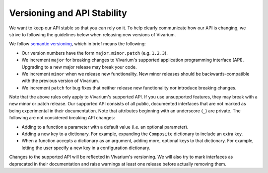 ============================
Versioning and API Stability
============================

We want to keep our API stable so that you can rely on it. To help
clearly communicate how our API is changing, we strive to following the
guidelines below when releasing new versions of Vivarium.

We follow `semantic versioning <https://semver.org/>`_, which in brief
means the following:

* Our version numbers have the form ``major.minor.patch`` (e.g.
  ``1.2.3``).
* We increment ``major`` for breaking changes to Vivarium's supported
  application programming interface (API). Upgrading to a new major
  release may break your code.
* We increment ``minor`` when we release new functionality. New minor
  releases should be backwards-compatible with the previous version of
  Vivarium.
* We increment ``patch`` for bug fixes that neither release new
  functionality nor introduce breaking changes.

Note that the above rules only apply to Vivarium's supported API. If you
use unsupported features, they may break with a new minor or patch
release. Our supported API consists of all public, documented interfaces
that are not marked as being experimental in their documentation. Note
that attributes beginning with an underscore (``_``) are private. The
following are not considered breaking API changes:

* Adding to a function a parameter with a default value (i.e. an
  optional parameter).
* Adding a new key to a dictionary. For example, expanding the
  ``Composite`` dictionary to include an extra key.
* When a function accepts a dictionary as an argument, adding more,
  optional keys to that dictionary. For example, letting the user
  specify a new key in a configuration dictionary.

Changes to the supported API will be reflected in Vivarium's versioning.
We will also try to mark interfaces as deprecated in their documentation
and raise warnings at least one release before actually removing them.
